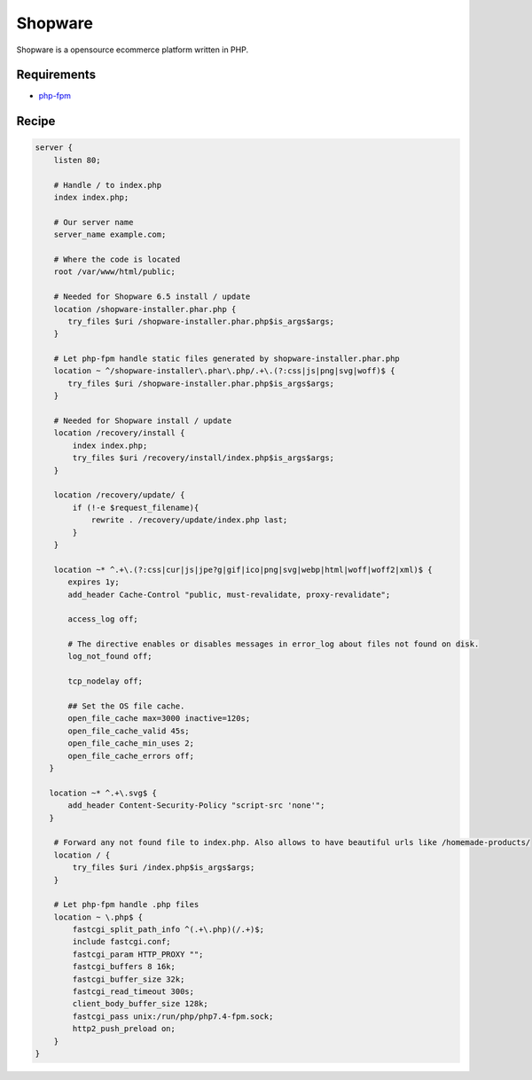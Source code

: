 .. meta::
   :description: A sample NGINX configuration for Shopware.

Shopware
========

Shopware is a opensource ecommerce platform written in PHP.

Requirements
------------

* `php-fpm <https://php-fpm.org/>`__

Recipe
------

.. code-block:: nginx

    server {
        listen 80;

        # Handle / to index.php
        index index.php;

        # Our server name
        server_name example.com;

        # Where the code is located
        root /var/www/html/public;

        # Needed for Shopware 6.5 install / update
        location /shopware-installer.phar.php {
           try_files $uri /shopware-installer.phar.php$is_args$args;
        } 

        # Let php-fpm handle static files generated by shopware-installer.phar.php
        location ~ ^/shopware-installer\.phar\.php/.+\.(?:css|js|png|svg|woff)$ {
           try_files $uri /shopware-installer.phar.php$is_args$args;
        }

        # Needed for Shopware install / update
        location /recovery/install {
            index index.php;
            try_files $uri /recovery/install/index.php$is_args$args;
        }

        location /recovery/update/ {
            if (!-e $request_filename){
                rewrite . /recovery/update/index.php last;
            }
        }
        
        location ~* ^.+\.(?:css|cur|js|jpe?g|gif|ico|png|svg|webp|html|woff|woff2|xml)$ {
           expires 1y;
           add_header Cache-Control "public, must-revalidate, proxy-revalidate";

           access_log off;

           # The directive enables or disables messages in error_log about files not found on disk.
           log_not_found off;

           tcp_nodelay off;

           ## Set the OS file cache.
           open_file_cache max=3000 inactive=120s;
           open_file_cache_valid 45s;
           open_file_cache_min_uses 2;
           open_file_cache_errors off;
       }

       location ~* ^.+\.svg$ {
           add_header Content-Security-Policy "script-src 'none'";
       }

        # Forward any not found file to index.php. Also allows to have beautiful urls like /homemade-products/
        location / {
            try_files $uri /index.php$is_args$args;
        }

        # Let php-fpm handle .php files
        location ~ \.php$ {
            fastcgi_split_path_info ^(.+\.php)(/.+)$;
            include fastcgi.conf;
            fastcgi_param HTTP_PROXY "";
            fastcgi_buffers 8 16k;
            fastcgi_buffer_size 32k;
            fastcgi_read_timeout 300s;
            client_body_buffer_size 128k;
            fastcgi_pass unix:/run/php/php7.4-fpm.sock;
            http2_push_preload on;
        }
    }
